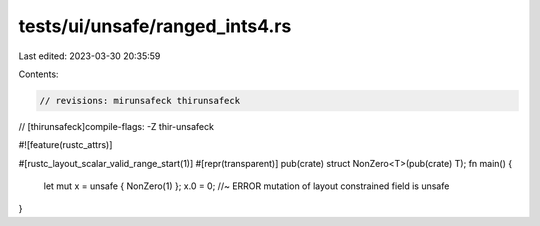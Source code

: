 tests/ui/unsafe/ranged_ints4.rs
===============================

Last edited: 2023-03-30 20:35:59

Contents:

.. code-block:: rs

    // revisions: mirunsafeck thirunsafeck
// [thirunsafeck]compile-flags: -Z thir-unsafeck

#![feature(rustc_attrs)]

#[rustc_layout_scalar_valid_range_start(1)]
#[repr(transparent)]
pub(crate) struct NonZero<T>(pub(crate) T);
fn main() {
    let mut x = unsafe { NonZero(1) };
    x.0 = 0; //~ ERROR mutation of layout constrained field is unsafe
}


